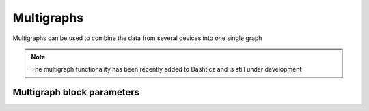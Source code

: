 .. _multigraphs:

Multigraphs
===========

Multigraphs can be used to combine the data from several devices into one single graph

.. note :: The multigraph functionality has been recently added to Dashticz and is still under development 

Multigraph block parameters
----------------------------

.. csv-table:: 
   :widths: auto
   :file: multigraph.csv
   :delim: ;
   :header-rows: 1